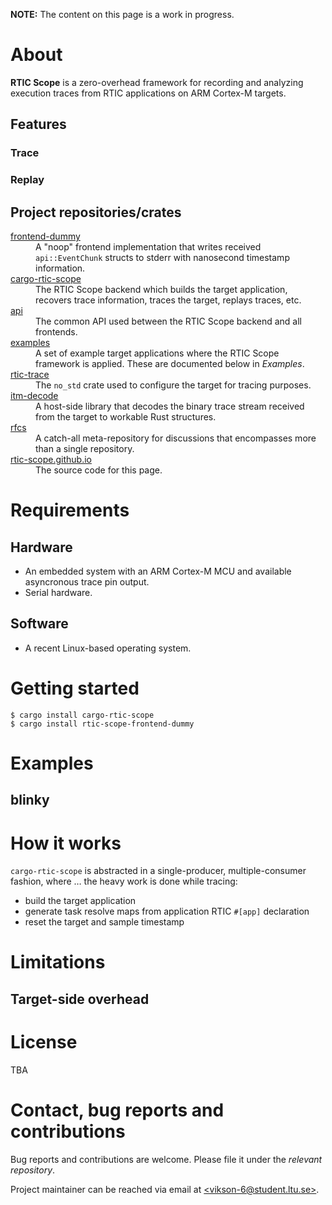 *NOTE:* The content on this page is a work in progress.

* About
*RTIC Scope* is a zero-overhead framework for recording and analyzing
execution traces from RTIC applications on ARM Cortex-M targets.

** Features
*** Trace
*** Replay

** Project repositories/crates
- [[https://github.com/rtic-scope/frontend-dummy][frontend-dummy]] :: A "noop" frontend implementation that writes
  received =api::EventChunk= structs to stderr with nanosecond timestamp information.
- [[https://github.com/rtic-scope/cargo-rtic-scope][cargo-rtic-scope]] :: The RTIC Scope backend which builds the target
  application, recovers trace information, traces the target, replays
  traces, etc.
- [[https://github.com/rtic-scope/api][api]] :: The common API used between the RTIC Scope backend and all frontends.
- [[https://github.com/rtic-scope/examples][examples]] :: A set of example target applications where the RTIC Scope
  framework is applied. These are documented below in [[Examples]].
- [[https://github.com/rtic-scope/rtic-trace][rtic-trace]] :: The ~no_std~ crate used to configure the target for
  tracing purposes.
- [[https://github.com/rtic-scope/itm-decode][itm-decode]] :: A host-side library that decodes the binary trace stream
  received from the target to workable Rust structures.
- [[https://github.com/rtic-scope/rfcs][rfcs]] :: A catch-all meta-repository for discussions that encompasses more than a single repository.
- [[https://github.com/rtic-scope/rtic-scope.github.io][rtic-scope.github.io]] :: The source code for this page.


* Requirements
** Hardware
- An embedded system with an ARM Cortex-M MCU and available asyncronous
  trace pin output.
- Serial hardware.

** Software
- A recent Linux-based operating system.

* Getting started
#+begin_src fundamental
  $ cargo install cargo-rtic-scope
  $ cargo install rtic-scope-frontend-dummy
#+end_src

* Examples
** blinky

* How it works
~cargo-rtic-scope~ is abstracted in a single-producer, multiple-consumer fashion, where ...
the heavy work is done while tracing:
- build the target application
- generate task resolve maps from application RTIC =#[app]= declaration
- reset the target and sample timestamp

* Limitations
** Target-side overhead

* License
TBA

* Contact, bug reports and contributions
Bug reports and contributions are welcome. Please file it under the [[Project repositories/crates][relevant repository]].

Project maintainer can be reached via email at [[mailto:vikson-6@student.ltu.se][<vikson-6@student.ltu.se>]].
